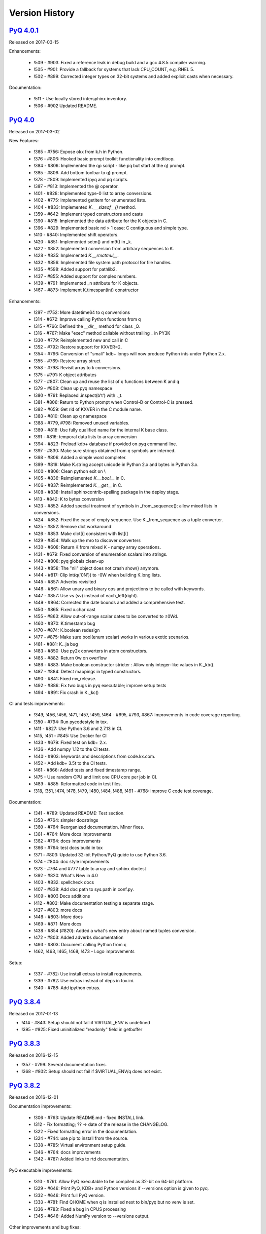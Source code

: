 .. _changelog:


Version History
===============

`PyQ 4.0.1 <http://pyq.readthedocs.io/en/pyq-4.0.1/>`_
------------------------------------------------------

Released on 2017-03-15

Enhancements:

  - !509 - #903: Fixed a reference leak in debug build and a gcc 4.8.5 compiler warning.
  - !505 - #901: Provide a fallback for systems that lack CPU_COUNT, e.g. RHEL 5.
  - !502 - #899: Corrected integer types on 32-bit systems and added explicit casts when necessary.


Documentation:

  - !511 - Use locally stored intersphinx inventory.
  - !506 - #902 Updated README.



`PyQ 4.0 <http://pyq.readthedocs.io/en/pyq-4.0/>`_
--------------------------------------------------

Released on 2017-03-02

New Features:

  - !365 - #756: Expose okx from k.h in Python.
  - !376 - #806: Hooked basic prompt toolkit functionality into cmdtloop.
  - !384 - #809: Implemented the qp script - like pq but start at the q) prompt.
  - !385 - #806: Add bottom toolbar to q) prompt.
  - !378 - #809: Implemented ipyq and pq scripts.
  - !387 - #813: Implemented the @ operator.
  - !401 - #828: Implemented type-0 list to array conversions.
  - !402 - #775: Implemented getitem for enumerated lists.
  - !404 - #833: Implemented `K.___sizeof__()` method.
  - !359 - #642: Implement typed constructors and casts
  - !390 - #815: Implemented the data attribute for the K objects in C.
  - !396 - #829: Implemented basic nd > 1 case: C contiguous and simple type.
  - !410 - #840: Implemented shift operators.
  - !420 - #851: Implemented setm() and m9() in _k.
  - !422 - #852: Implemented conversion from arbitrary sequences to K.
  - !428 - #835: Implemented `K.__rmatmul__`.
  - !432 - #856: Implemented file system path protocol for file handles.
  - !435 - #598: Added support for pathlib2.
  - !437 - #855: Added support for complex numbers.
  - !439 - #791: Implemented _n attribute for K objects.
  - !467 - #873: Implement K.timespan(int) constructor


Enhancements:

  - !297 - #752: More datetime64 to q conversions
  - !314 - #672: Improve calling Python functions from q
  - !315 - #766: Defined the `__dir__` method for class _Q.
  - !316 - #767: Make "exec" method callable without trailing _ in PY3K
  - !330 - #779: Reimplemented new and call in C
  - !352 - #792: Restore support for KXVER=2.
  - !354 - #796: Conversion of "small" kdb+ longs will now produce Python ints under Python 2.x.
  - !355 - #769: Restore array struct
  - !358 - #798: Revisit array to k conversions.
  - !375 - #791: K object attributes
  - !377 - #807: Clean up and reuse the list of q functions between K and q
  - !379 - #808: Clean up pyq namespace
  - !380 - #791: Replaced .inspect(b't') with ._t.
  - !381 - #806: Return to Python prompt when Control-D or Control-C is pressed.
  - !382 - #659: Get rid of KXVER in the C module name.
  - !383 - #810: Clean up q namespace
  - !388 - #779, #798: Removed unused variables.
  - !389 - #818: Use fully qualified name for the internal K base class.
  - !391 - #816: temporal data lists to array conversion
  - !394 - #823: Preload kdb+ database if provided on pyq command line.
  - !397 - #830: Make sure strings obtained from q symbols are interned.
  - !398 - #806: Added a simple word completer.
  - !399 - #819: Make K.string accept unicode in Python 2.x and bytes in Python 3.x.
  - !400 - #806: Clean python exit on \\
  - !405 - #836: Reimplemented `K.__bool__` in C.
  - !406 - #837: Reimplemented `K.__get__` in C.
  - !408 - #838: Install sphinxcontrib-spelling package in the deploy stage.
  - !413 - #842: K to bytes conversion
  - !423 - #852: Added special treatment of symbols in _from_sequence(); allow mixed lists in conversions.
  - !424 - #852: Fixed the case of empty sequence. Use K._from_sequence as a tuple converter.
  - !425 - #852: Remove dict workaround
  - !426 - #853: Make dict[i] consistent with list[i]
  - !429 - #854: Walk up the mro to discover converters
  - !430 - #608: Return K from mixed K - numpy array operations.
  - !431 - #679: Fixed conversion of enumeration scalars into strings.
  - !442 - #808: pyq globals clean-up
  - !443 - #858: The "nil" object does not crash show() anymore.
  - !444 - #817: Clip int(q('0N')) to -0W when building K.long lists.
  - !445 - #857: Adverbs revisited
  - !446 - #861: Allow unary and binary ops and projections to be called with keywords.
  - !447 - #857: Use vs (sv) instead of each_left(right).
  - !449 - #864: Corrected the date bounds and added a comprehensive test.
  - !450 - #865: Fixed x.char cast
  - !455 - #863: Allow out-of-range scalar dates to be converted to ±0Wd.
  - !460 - #870: K.timestamp bug
  - !470 - #874: K.boolean redesign
  - !477 - #875: Make sure bool(enum scalar) works in various exotic scenarios.
  - !481 - #881: K._ja bug
  - !483 - #850: Use py2x converters in atom constructors.
  - !485 - #882: Return 0w on overflow
  - !486 - #883: Make boolean constructor stricter : Allow only integer-like values in K._kb().
  - !487 - #884: Detect mappings in typed constructors.
  - !490 - #841: Fixed mv_release.
  - !492 - #886: Fix two bugs in pyq executable; improve setup tests
  - !494 - #891: Fix crash in K._kc()


CI and tests improvements:

  - !349, !456, !456, !471, !457, !459, !464 - #695, #793, #867: Improvements in code coverage reporting.
  - !350 - #794: Run pycodestyle in tox.
  - !411 - #827: Use Python 3.6 and 2.7.13 in CI.
  - !415, !451 - #845: Use Docker for CI
  - !433 - #679: Fixed test on kdb+ 2.x.
  - !436 - Add numpy 1.12 to the CI tests.
  - !440 - #803: keywords and descriptions from code.kx.com.
  - !452 - Add kdb+ 3.5t to the CI tests.
  - !461 - #866: Added tests and fixed timestamp range.
  - !475 - Use random CPU and limit one CPU core per job in CI.
  - !489 - #885: Reformatted code in test files.
  - !318, !351, !474, !478, !479, !480, !484, !488, !491 - #768: Improve C code test coverage.


Documentation:

  - !341 - #789: Updated README: Test section.
  - !353 - #764: simpler docstrings
  - !360 - #764: Reorganized documentation. Minor fixes.
  - !361 - #764: More docs improvements
  - !362 - #764: docs improvements
  - !366 - #764: test docs build in tox
  - !371 - #803: Updated 32-bit Python/PyQ guide to use Python 3.6.
  - !374 - #804: doc style improvements
  - !373 - #764 and #777 table to array and sphinx doctest
  - !392 - #820: What's New in 4.0
  - !403 - #832: spellcheck docs
  - !407 - #838: Add doc path to sys.path in conf.py.
  - !409 - #803 Docs additions
  - !412 - #803: Make documentation testing a separate stage.
  - !427 - #803: more docs
  - !448 - #803: More docs
  - !469 - #871: More docs
  - !438 - #854 (#820): Added a what's new entry about named tuples conversion.
  - !472 - #803: Added adverbs documentation
  - !493 - #803: Document calling Python from q
  - !462, !463, !465, !468, !473 - Logo improvements


Setup:

  - !337 - #782: Use install extras to install requirements.
  - !339 - #782: Use extras instead of deps in tox.ini.
  - !340 - #788: Add ipython extras.



`PyQ 3.8.4 <http://pyq.readthedocs.io/en/pyq-3.8.4/>`_
------------------------------------------------------

Released on 2017-01-13

- !414 - #843: Setup should not fail if VIRTUAL_ENV is undefined
- !395 - #825: Fixed uninitialized "readonly" field in getbuffer



`PyQ 3.8.3 <http://pyq.readthedocs.io/en/pyq-3.8.3/>`_
------------------------------------------------------

Released on 2016-12-15

- !357 - #799: Several documentation fixes.
- !368 - #802: Setup should not fail if $VIRTUAL_ENV/q does not exist.



`PyQ 3.8.2 <http://pyq.readthedocs.io/en/pyq-3.8.2/>`_
------------------------------------------------------

Released on 2016-12-01

Documentation improvements:

  - !306 - #763: Update README.md - fixed INSTALL link.
  - !312 - Fix formatting; ?? -> date of the release in the CHANGELOG.
  - !322 - Fixed formatting error in the documentation.
  - !324 - #744: use pip to install from the source.
  - !338 - #785: Virtual environment setup guide.
  - !346 - #764: docs improvements
  - !342 - #787: Added links to rtd documentation.


PyQ executable improvements:

  - !310 - #761: Allow PyQ executable to be compiled as 32-bit on 64-bit platform.
  - !329 - #646: Print PyQ, KDB+ and Python versions if --versions option is given to pyq.
  - !332 - #646: Print full PyQ version.
  - !333 - #781: Find QHOME when q is installed next to bin/pyq but no venv is set.
  - !336 - #783: Fixed a bug in CPUS processing
  - !345 - #646: Added NumPy version to --versions output.


Other improvements and bug fixes:

  - !308 - #759: Return an empty slice when (stop - start) // stride < 0.
  - !320 - #771: Workaround for OrderedDict bug in Python 3.5
  - !323 - #773: Renamed ipython into jupyter; added starting notebook command.
  - !326 - #720: Simplified the test demonstrating the difference in Python 2 and 3 behaviors.
  - !327 - #720: Finalize embedded Python interpreter on exit from q.
  - !331, !343 - #768: Improve C coverage


Improvement in the (internal) CI:

  - !305, !309, !311, !321, !335, !347 - Multiple improvements in the CI.
  - !319 - #770: Run doctests in tox.



`PyQ 3.8.1 <http://pyq.readthedocs.io/en/pyq-3.8.1/>`_
------------------------------------------------------

Released on 2016-06-21

- !292 -  #744: Print guessed path of q executable when exec fails.
- !293, !294 -  #748 Use VIRTUAL_ENV environment variable to guess QHOME.
- !301, !295 -  #751: Update documentation.
- !296 -  #750: Fall back on 32-bit version of q if 64-bit version does not run.
- !298, !299, !300, !303 -  #753: CI Improvements.
- !302 -  #755: Use preserveEnumerations=1 option to b9 instead of -1.


`PyQ 3.8 <http://pyq.readthedocs.io/en/pyq-3.8/>`_
--------------------------------------------------

Released on 2016-04-26.

- !256 - #670: Enable 32-bit CI
- !258 - #717 Expose sd0 and sd1 in python.
- !259 - #718 Added a test running "q test.p".
- !261 - Use Python 3.4.3 in CI
- !272, !273 - #731 Added Python 3.5.0 test environment and other CI improvements.
- !263 - #718 More p) tests
- !264 - #709 Redirect stderr and stdout to notebook
- !271 - #729 Conversion of lists of long integers to q.
- !274 - #728 Don't corrupt existing QHOME while running tox.
- !275 - #733 Don't add second soabi for Python 3.5.
- !276 - #734: Added support for enums in memoryview.
- !277 - #736: Implemented format() for more scalar types.
- !278 - #737 Misleading error message from the list of floats conversion.
- !279, !280 - #738 CI improvements
- !281 - #611: Updated k.h as of 2016.02.18
- !286, !288, !289, !290 - #742 PyQ Documentation
- !287 - #745: Automatically generate version.py for PyQ during setup.


PyQ 3.7.2
---------

Released on 2015-07-28.

- !270 - #726 Reuse dict converter for OrderedDict.
- !267 - #724 and #723 numpy <> q conversion fixes.
- !266 - #725 Use \001..\002 to bracket ANSI escapes.
- !265 - #721 Made slicing work properly with associations (dictionaries) and keyed tables.
- !260 - #719 Backport python 3 bug fixes.
- CI Improvements (!257, !262, !269, !268).


PyQ 3.7.1
---------
Released on 2015-02-12.

- !244 - #701 Fixed using q datetime (z) objects in format().
- !246 - Removed pytest-pyq code. pytest-pyq is now separate package.
- !247 - #709 IPython q-magic improvements
- !248 - #673 Implemented unicode to q symbol conversion in python 2.x.
- !249, !252 - #691 Improved test coverage
- !250, !251 - #695 Use Tox as test-runner
- !253 - #715 Fixed table size computation in getitem.
- !255 - #691 Remove redundant code in slice implementation


PyQ 3.7
-------

Released on 2015-01-15.

- !222 - #581 Implements conversion of record arrays.
- !223 - #680 Fixed int32 conversion bug.
- !224 - #681 Fixed datetime bug - freed memory access.
- !225 - Added support for numpy.int8 conversion.
- !226 - #644 Fixed descriptor protocol.
- !227 - #663 Fixed nil repr (again).
- !228, !233, !237, !239 - #687 Updates to documentation in preparation to public release.
- !229 - #690 Use only major kx version in _k module name.
- !230 - #691 Added tests, fixed date/time list conversion.
- !232 - #693 Implement pyq.magic.
- !234 - #694 Use single source for python 2 and 3. (No 2to3.)
- !235 - #674 Added support for nested lists.
- !236 - #678 Fixed compiler warnings.
- !238 - #657 Make numpy optional.
- !240 - #674 Added support for nested tuples.
- !241 - #696 Implemented slicing of K objects.
- !242 - #699 int and float of non-scalar will raise TypeError.
- !243 - #697 Fixed a datetime bug.


PyQ 3.6.2
---------

Released on 2014-12-23.

- !198 - #654 Restore python 3 compatibility
- !211 - #667 Added pyq.c into MANIFEST
- !213 - #669 Fixed a crash on Mac
- !214 - #590 Implemented numpy date (M8) to q conversion
- !215, !216 - #590 Implemented support for Y, M, W, and D date units
- !217, !218, !220, !221 - #666 Multiple CI improvements
- !219 - #676 Implemented numpy.timedelta64 to q conversion


PyQ 3.6.1
---------

Released on 2014-11-06.

- !206 - #663 Fixed nil repr
- !207 - CI should use cached version of packages
- !208 - #665 Allow K objects to be written into ipython zmq.iostream
- !209 - Show python code coverage in CI
- !210 - #666: Extract C and Python coverage to print in the bottom of the CI run
- !212 - Bump version to 3.6.1b1


PyQ 3.6.0
---------

Released on 2014-10-23.

- !189 - #647 Fix pyq.q() prompt
- !190 - CI should use Python 2.7.8
- !191 - #648 Boolean from empty symbol should be False
- !192 - #634: Moved time converter to C and removed unused converters
- !193 - #652 Added __long__ method to K type.
- !194 - #653 Allow K integer scalars to be used as indices
- !195, !197 - #651 Format for scalar types D, M, T, U, and V.
- !196 - #611 Updated k.h to 2014.09.11
- !199 - #656 Iteration over K scalars will now raise TypeError.
- !200 - #655 Added support for Python 3 in CI
- !202 - #571 Added support for uninstalling Q components
- !203 - #633 Improve test coverage
- !204 - #633 Added boundary and None checks in ja


PyQ 3.5.2
---------
Released on 2014-07-03.

- !184, !186 - #639 taskset support. Use CPUS variable to assign CPU affinity.
- !187 - #641 color prompt
- !185 - #640 Restore minimal support for old buffer protocol


PyQ 3.5.1
---------

Released on 2014-06-27.

- !177, !178 – #631 pyq is binary executable, not script and can be used in hashbang.
- !179 – #633 Added memoryview tests.
- !181 – #636 Moved extension module into pyq package.
- !182 – #633 Removed old buffer protocol support.
- !183 - #638 Calling q() with no arguments produces an emulation of q) prompt


PyQ 3.5.0
---------

Released on 2014-06-20.

- !164 – #611 Updated k.h
- !165 – #614 Expose jv
- !166 – #580 Show with output=str will return string
- !167 – #627 Fixed p language
- !168 – Fix for pip, PyCharm and OS X
- !169 – #629 python.py script was renamed to pyq
- !170 – #632 jv reference leak
- !171 – #633 C code review
- !172 – #634 k new
- !173 – #612 Generate C code coverage for CI
- !174, !175 – #633 test coverage
- !176 – #635 Disable strict aliasing


PyQ 3.4.5
---------

Released on 2014-05-27.

- 614: Expose dj and ktj
- 620: Empty table should be falsy
- 622: Convert datetime to "p", not "z"


PyQ 3.4.4
---------

Released on 2014-05-23.

- python.q returns correct exit code


PyQ 3.4.3
---------

Released on 2014-04-11.

- 617: Dict Conversion
- 619: Len Keyed Table


PyQ 3.4.2
---------

Released on 2014-04-11.

- 589: Symbol array roundtripping
- 592: Properly register py.path.local
- 594: Support passing additional values to select/update/exec methods.
- 595: Implement pytest_pyq plugin
- 596: Implement python dict converter
- 601: Add support for ^ (fill) operator
- 602: Fix r-ops for non-commutative operations.
- 603: Fix unary + and implement unary ~
- 604: Make all q methods accessible from pyq as attributes
- 609: Updated k.h to the latest kx version
- NUC: Only true division is supported.  Use "from __future__ import division" in python 2.x.


PyQ 3.4.1
---------

Released on 2014-03-14.

- Add support for char arrays #588
- PyQ can now be properly installed with pip -r requirements.txt #572


PyQ 3.4
-------

Released on 2014-03-07.

- Issues fixed: #582, #583, #584, #586
- Support dictionary/namespace access by .key
- Support ma.array(x) explicit conversion
- Add support for comparison of q scalars


PyQ 3.3
-------

Released on 2014-02-05.

- Issues fixed: #574, #575, #576, #577, #578


PyQ 3.2
-------

Released on 2013-12-24.

- Issues fixed: #556, #559, #560, #561, #562, #564, #565, #566, #569, #570, #573
- NEW: wrapper for python.q to use it under PyCharm
    Note: You will need to create symlink from python to python.py in order for this to work, i.e.:
    ln -s bin/python.py bin/python
- Support to use 32-bit Q under 64-bit OS X


PyQ 3.2.0 beta
--------------

- Convert int to KI if KXVER < 3, KJ otherwise
- In Python 2.x convert long to KJ for any KXVER


PyQ 3.1.0
---------

Released on 2012-08-25.

- support Python 3.2
- release pyq-3.1.0 as a source archive


2012-08-10
----------

- basic guid support


PyQ 3.0.1
---------

Released on 2012-08-09.

- support both q 2.x and 3.x
- better setup.py
- release pyq-3.0.1 as a source archive


2009-10-23
----------

- NUC: k3i
- K(None) => k("::")
- K(timedelta) => timespan


2009-01-02
----------

- Use k(0, ..) instead of dot() and aN() to improve compatibility
- Default to python 2.6
- Improvements to q script.p
- NUC: extra info on q errors


2007-03-30
----------

implemented K._ja


0.3
---

- Added support for arrays of strings


0.2
---

- Implemented iterator protocol.



.. spelling::

   ENV
   rtd
   doctests
   preserveEnumerations
   sd
   unicode
   getitem
   soabi
   enums
   py
   Backport
   uninstalling
   ja
   jv
   taskset
   hashbang
   dj
   ktj
   falsy
   roundtripping
   plugin
   txt
   symlink
   ln
   guid
   aN
